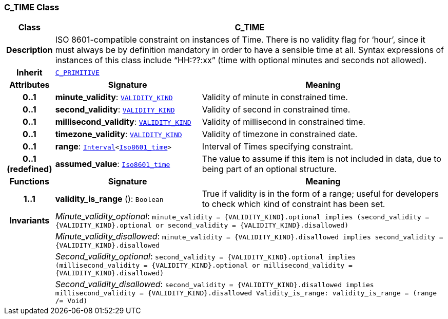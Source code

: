 === C_TIME Class

[cols="^1,3,5"]
|===
h|*Class*
2+^h|*C_TIME*

h|*Description*
2+a|ISO 8601-compatible constraint on instances of Time. There is no validity flag for ‘hour’, since it must always be by definition mandatory in order to have a sensible time at all. Syntax expressions of instances of this class include “HH:??:xx” (time with optional minutes and seconds not allowed).

h|*Inherit*
2+|`<<_c_primitive_class,C_PRIMITIVE>>`

h|*Attributes*
^h|*Signature*
^h|*Meaning*

h|*0..1*
|*minute_validity*: `link:/releases/BASE/{base_release}/base_types.html#_validity_kind_enumeration[VALIDITY_KIND^]`
a|Validity of minute in constrained time.

h|*0..1*
|*second_validity*: `link:/releases/BASE/{base_release}/base_types.html#_validity_kind_enumeration[VALIDITY_KIND^]`
a|Validity of second in constrained time.

h|*0..1*
|*millisecond_validity*: `link:/releases/BASE/{base_release}/base_types.html#_validity_kind_enumeration[VALIDITY_KIND^]`
a|Validity of millisecond in constrained time.

h|*0..1*
|*timezone_validity*: `link:/releases/BASE/{base_release}/base_types.html#_validity_kind_enumeration[VALIDITY_KIND^]`
a|Validity of timezone in constrained date.

h|*0..1*
|*range*: `link:/releases/BASE/{base_release}/foundation_types.html#_interval_class[Interval^]<link:/releases/BASE/{base_release}/foundation_types.html#_iso8601_time_class[Iso8601_time^]>`
a|Interval of Times specifying constraint.

h|*0..1 +
(redefined)*
|*assumed_value*: `link:/releases/BASE/{base_release}/foundation_types.html#_iso8601_time_class[Iso8601_time^]`
a|The value to assume if this item is not included in data, due to being part of an optional structure.
h|*Functions*
^h|*Signature*
^h|*Meaning*

h|*1..1*
|*validity_is_range* (): `Boolean`
a|True if validity is in the form of a range; useful for developers to check which kind of constraint has been set.

h|*Invariants*
2+a|__Minute_validity_optional__: `minute_validity = {VALIDITY_KIND}.optional implies (second_validity = {VALIDITY_KIND}.optional or second_validity = {VALIDITY_KIND}.disallowed)`

h|
2+a|__Minute_validity_disallowed__: `minute_validity = {VALIDITY_KIND}.disallowed implies second_validity = {VALIDITY_KIND}.disallowed`

h|
2+a|__Second_validity_optional__: `second_validity = {VALIDITY_KIND}.optional implies (millisecond_validity = {VALIDITY_KIND}.optional or millisecond_validity = {VALIDITY_KIND}.disallowed)`

h|
2+a|__Second_validity_disallowed__: `second_validity = {VALIDITY_KIND}.disallowed implies millisecond_validity = {VALIDITY_KIND}.disallowed Validity_is_range: validity_is_range = (range /= Void)`
|===
